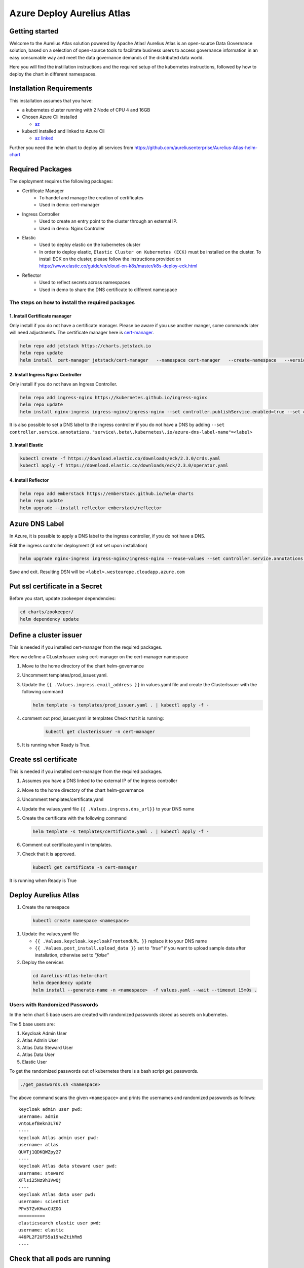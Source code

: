 Azure Deploy Aurelius Atlas
============================
.. _azure-deployment:

Getting started
---------------

Welcome to the Aurelius Atlas solution powered by Apache Atlas! Aurelius
Atlas is an open-source Data Governance solution, based on a selection
of open-source tools to facilitate business users to access governance
information in an easy consumable way and meet the data governance
demands of the distributed data world.

Here you will find the instillation instructions and the required setup
of the kubernetes instructions, followed by how to deploy the chart in
different namespaces.

Installation Requirements
-------------------------

This installation assumes that you have:

- a kubernetes cluster running with 2 Node of CPU 4 and 16GB

- Chosen Azure Cli installed

  - `az <https://learn.microsoft.com/en-us/cli/azure/install-azure-cli>`_

- kubectl installed and linked to Azure Cli

  - `az linked <https://learn.microsoft.com/en-us/azure/aks/learn/quick-kubernetes-deploy-cli#connect-to-the-cluster>`_

Further you need the helm chart to deploy all services from https://github.com/aureliusenterprise/Aurelius-Atlas-helm-chart

Required Packages
-----------------

The deployment requires the following packages:

- Certificate Manager
   - To handel and manage the creation of certificates
   - Used in demo: cert-manager

- Ingress Controller
   - Used to create an entry point to the cluster through an external IP.
   - Used in demo: Nginx Controller

- Elastic
   - Used to deploy elastic on the kubernetes cluster
   - In order to deploy elastic, ``Elastic Cluster on Kubernetes (ECK)`` must be installed on the cluster. To install ECK on the cluster, please follow the instructions provided on https://www.elastic.co/guide/en/cloud-on-k8s/master/k8s-deploy-eck.html

- Reflector
   - Used to reflect secrets across namespaces
   - Used in demo to share the DNS certificate to different namespace

The steps on how to install the required packages
~~~~~~~~~~~~~~~~~~~~~~~~~~~~~~~~~~~~~~~~~~~~~~~~~

1. Install Certificate manager
''''''''''''''''''''''''''''''

Only install if you do not have a certificate manager. Please be aware
if you use another manger, some commands later will need adjustments.
The certificate manager here is
`cert-manager <https://cert-manager.io/docs/installation/helm/>`_.

.. code:: bash

   helm repo add jetstack https://charts.jetstack.io
   helm repo update
   helm install  cert-manager jetstack/cert-manager   --namespace cert-manager   --create-namespace   --version v1.9.1 --set installCRDs=true

2. Install Ingress Nginx Controller
'''''''''''''''''''''''''''''''''''

Only install if you do not have an Ingress Controller.

.. code:: bash

   helm repo add ingress-nginx https://kubernetes.github.io/ingress-nginx
   helm repo update
   helm install nginx-ingress ingress-nginx/ingress-nginx --set controller.publishService.enabled=true --set controller.service.annotations."service\.beta\.kubernetes\.io/azure-load-balancer-health-probe-request-path"=/healthz

It is also possible to set a DNS label to the ingress controller if you do not have a DNS by adding ``--set controller.service.annotations."service\.beta\.kubernetes\.io/azure-dns-label-name"=<label>``

3. Install Elastic
''''''''''''''''''

.. code:: bash

   kubectl create -f https://download.elastic.co/downloads/eck/2.3.0/crds.yaml
   kubectl apply -f https://download.elastic.co/downloads/eck/2.3.0/operator.yaml

4. Install Reflector
''''''''''''''''''''

.. code:: bash

   helm repo add emberstack https://emberstack.github.io/helm-charts
   helm repo update
   helm upgrade --install reflector emberstack/reflector


Azure DNS Label
--------------------
In Azure, it is possible to apply a DNS label to the ingress controller, if you do not have a DNS.

Edit the ingress controller deployment (if not set upon installation)

..  code:: bash

    helm upgrade nginx-ingress ingress-nginx/ingress-nginx --reuse-values --set controller.service.annotations."service\.beta\.kubernetes\.io/azure-dns-label-name"=<label>

Save and exit. Resulting DSN will be
``<label>.westeurope.cloudapp.azure.com``

Put ssl certificate in a Secret
-------------------------------

Before you start, update zookeeper dependencies:

..  code:: bash

    cd charts/zookeeper/
    helm dependency update

Define a cluster issuer
-----------------------

This is needed if you installed cert-manager from the required packages.

Here we define a CLusterIssuer using cert-manager on the cert-manager
namespace

#.  Move to the home directory of the chart helm-governance
#.  Uncomment templates/prod_issuer.yaml.
#.  Update the ``{{ .Values.ingress.email_address }}`` in values.yaml file and create the ClusterIssuer with the following command

    ..  code:: bash

        helm template -s templates/prod_issuer.yaml . | kubectl apply -f -

#. comment out prod_issuer.yaml in templates Check that it is running:

    ..  code:: bash

        kubectl get clusterissuer -n cert-manager

#. It is running when Ready is True.

    .. image:: ../imgs/letsencrypt.png


Create ssl certificate
----------------------

This is needed if you installed cert-manager from the required packages.

#.  Assumes you have a DNS linked to the external IP of the ingress controller
#.  Move to the home directory of the chart helm-governance
#.  Uncomment templates/certificate.yaml
#.  Update the values.yaml file ``{{ .Values.ingress.dns_url}}`` to your DNS name
#.  Create the certificate with the following command

    ..  code:: bash

        helm template -s templates/certificate.yaml . | kubectl apply -f -

#.  Comment out certificate.yaml in templates.
#.  Check that it is approved.

    ..  code:: bash

        kubectl get certificate -n cert-manager

It is running when Ready is True

.. image:: ../imgs/cert_aurelius_dev.png


Deploy Aurelius Atlas
---------------------

#.  Create the namespace
   ..   code:: bash

        kubectl create namespace <namespace>

#.  Update the values.yaml file

    *   ``{{ .Values.keycloak.keycloakFrontendURL }}`` replace it to your DNS name
    *   ``{{ .Values.post_install.upload_data }}`` set to `"true"` if you want to upload sample data after installation, otherwise set to `"false"`

#.  Deploy the services
   ..   code:: bash

        cd Aurelius-Atlas-helm-chart
        helm dependency update
        helm install --generate-name -n <namespace>  -f values.yaml --wait --timeout 15m0s .

Users with Randomized Passwords
~~~~~~~~~~~~~~~~~~~~~~~~~~~~~~~

In the helm chart 5 base users are created with randomized passwords
stored as secrets on kubernetes.

The 5 base users are:

1. Keycloak Admin User
2. Atlas Admin User
3. Atlas Data Steward User
4. Atlas Data User
5. Elastic User

To get the randomized passwords out of kubernetes there is a bash script
get_passwords.

.. code:: bash

   ./get_passwords.sh <namespace>

The above command scans the given ``<namespace>`` and prints the
usernames and randomized passwords as follows:

::

   keycloak admin user pwd:
   username: admin
   vntoLefBekn3L767
   ----
   keycloak Atlas admin user pwd:
   username: atlas
   QUVTj1QDKQWZpy27
   ----
   keycloak Atlas data steward user pwd:
   username: steward
   XFlsi25Nz9h1VwQj
   ----
   keycloak Atlas data user pwd:
   username: scientist
   PPv57ZvKHwxCUZOG
   ==========
   elasticsearch elastic user pwd:
   username: elastic
   446PL2F2UF55a19haZtihRm5
   ----

Check that all pods are running
-------------------------------

.. code:: bash

   kubectl -n <namespace> get all # check that all pods are running

Aurelius Atlas is now accessible via reverse proxy at
``<DNS-url>/<namespace>/atlas/``

Enable social login
~~~~~~~~~~~~~~~~~~~

To enable social login in Aurelius Atlas, please follow the steps below:

1. Register an OAuth 2.0 client application with Google, GitHub or Facebook. (To see the full list please `keycloak website <https://www.keycloak.org/>`__) This will be used as an identity provider in Keycloak.

   - `google <https://keycloakthemes.com/blog/how-to-setup-sign-in-with-google-using-keycloak>`__
   - `github <https://medium.com/keycloak/github-as-identity-provider-in-keyclaok-dca95a9d80ca>`__
   - `facebook <https://medium.com/@didelotkev/facebook-as-identity-provider-in-keycloak-cf298b47cb84>`__

2. Update values file ``{{ .Values.keycloak.realm_file_name }}`` to ``realm_m4i_with_provider.json``
3. Within ``charts/keycloak/realms/realm_m4i_with_provider.json``, replace the client ID and secret with your own credentials:
   - Place your Client ID into: ``identityProviders.config.clientSecret``
   - Place your Client secret into : ``identityProviders.config.clientId``

If your deployment is already running, you can enable the identity provider through the Keycloak UI:
- Navigate to the Keycloak administration console.
- Click "Identity providers" in the menu, then choose the desired provider from the dropdown menu.
- Set the Client ID and Client Secret. The rest of the settings can remain default.

Loading Sample Demo Data (Optional)
-----------------------------------

A sample dataset can be automatically loaded. Ensure that the ``post_install.upload_data`` variable is set to true in the values file.

For more details about this look at:

- Atlas Post Install: `link <https://github.com/aureliusenterprise/atlas-post-install>`__
- Aurelius Atlas - Flink: `link <https://github.com/aureliusenterprise/flink-ci>`__
